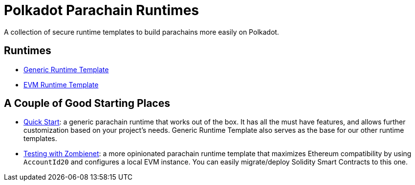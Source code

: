:source-highlighter: highlight.js
:highlightjs-languages: bash

= Polkadot Parachain Runtimes

A collection of secure runtime templates to build parachains more easily on Polkadot.

== Runtimes
* xref:runtimes/generic.adoc[Generic Runtime Template]
* xref:runtimes/evm.adoc[EVM Runtime Template]


== A Couple of Good Starting Places
* xref:guides/quick_start.adoc[Quick Start]: a generic parachain runtime that works out of the box. It has all the must have features, and allows further customization based on your project's needs. Generic Runtime Template also serves as the base for our other runtime templates.
* xref:guides/testing_with_zombienet.adoc[Testing with Zombienet]: a more opinionated parachain runtime template that maximizes Ethereum compatibility by using `AccountId20` and configures a local EVM instance. You can easily migrate/deploy Solidity Smart Contracts to this one.

